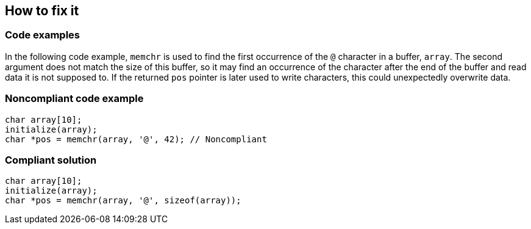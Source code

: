 == How to fix it

=== Code examples

In the following code example, ``memchr`` is used to find the first occurrence of the ``@`` character in a buffer, ``array``. The second argument does not match the size of this buffer, so it may find an occurrence of the character after the end of the buffer and read data it is not supposed to. If the returned ``pos`` pointer is later used to write characters, this could unexpectedly overwrite data.

=== Noncompliant code example

[source,cpp,diff-id=1,diff-type=noncompliant]
----
char array[10];
initialize(array);
char *pos = memchr(array, '@', 42); // Noncompliant
----


=== Compliant solution

[source,cpp,diff-id=1,diff-type=compliant]
----
char array[10];
initialize(array);
char *pos = memchr(array, '@', sizeof(array));
----

